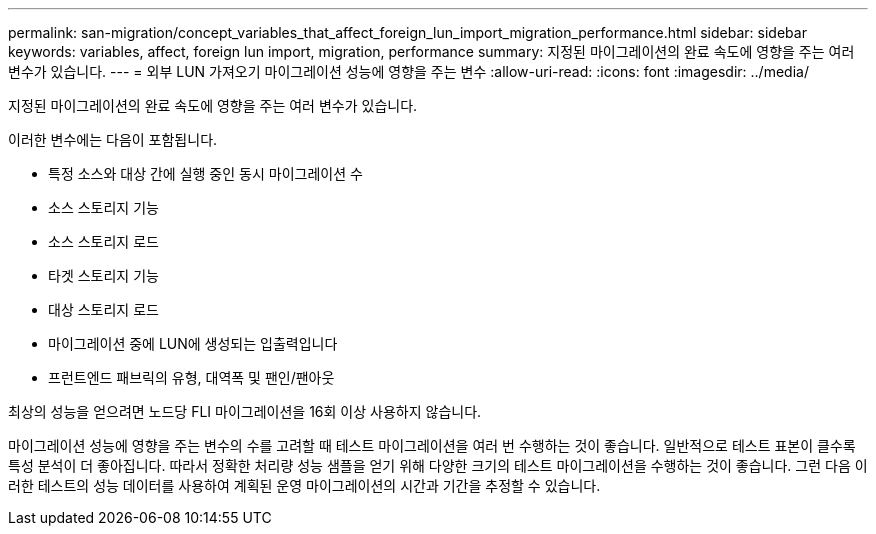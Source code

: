 ---
permalink: san-migration/concept_variables_that_affect_foreign_lun_import_migration_performance.html 
sidebar: sidebar 
keywords: variables, affect, foreign lun import, migration, performance 
summary: 지정된 마이그레이션의 완료 속도에 영향을 주는 여러 변수가 있습니다. 
---
= 외부 LUN 가져오기 마이그레이션 성능에 영향을 주는 변수
:allow-uri-read: 
:icons: font
:imagesdir: ../media/


[role="lead"]
지정된 마이그레이션의 완료 속도에 영향을 주는 여러 변수가 있습니다.

이러한 변수에는 다음이 포함됩니다.

* 특정 소스와 대상 간에 실행 중인 동시 마이그레이션 수
* 소스 스토리지 기능
* 소스 스토리지 로드
* 타겟 스토리지 기능
* 대상 스토리지 로드
* 마이그레이션 중에 LUN에 생성되는 입출력입니다
* 프런트엔드 패브릭의 유형, 대역폭 및 팬인/팬아웃


최상의 성능을 얻으려면 노드당 FLI 마이그레이션을 16회 이상 사용하지 않습니다.

마이그레이션 성능에 영향을 주는 변수의 수를 고려할 때 테스트 마이그레이션을 여러 번 수행하는 것이 좋습니다. 일반적으로 테스트 표본이 클수록 특성 분석이 더 좋아집니다. 따라서 정확한 처리량 성능 샘플을 얻기 위해 다양한 크기의 테스트 마이그레이션을 수행하는 것이 좋습니다. 그런 다음 이러한 테스트의 성능 데이터를 사용하여 계획된 운영 마이그레이션의 시간과 기간을 추정할 수 있습니다.
